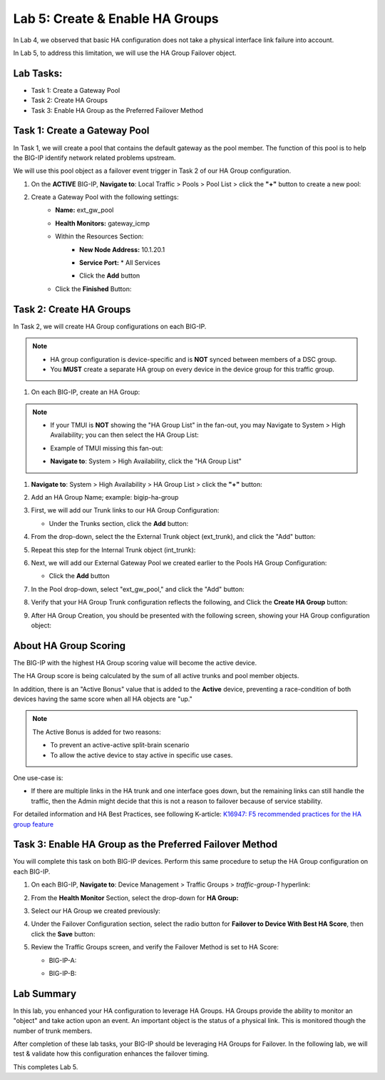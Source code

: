Lab 5:  Create & Enable HA Groups
---------------------------------

In Lab 4, we observed that basic HA configuration does not take a physical interface link failure into account.

In Lab 5, to address this limitation, we will use the HA Group Failover object. 

Lab Tasks:
==========

* Task 1: Create a Gateway Pool
* Task 2: Create HA Groups
* Task 3: Enable HA Group as the Preferred Failover Method

Task 1: Create a Gateway Pool
=============================

In Task 1, we will create a pool that contains the default gateway as the pool member. The function of this pool is to help the BIG-IP identify network related problems upstream.

We will use this pool object as a failover event trigger in Task 2 of our HA Group configuration.

#. On the **ACTIVE** BIG-IP, **Navigate to**: Local Traffic > Pools > Pool List > click the **"+"** button to create a new pool:

   .. image:: ../images/image114.png



#. Create a Gateway Pool with the following settings:
    -  **Name:** ext_gw_pool
    -  **Health Monitors:** gateway_icmp
   
    - Within the Resources Section:
       - **New Node Address:** 10.1.20.1
       - **Service Port:** \* All Services
       - Click the **Add** button
  
         .. image:: ../images/image156.png


    - Click the **Finished** Button:
      
      .. image:: ../images/image126.png


Task 2: Create HA Groups
========================

In Task 2, we will create HA Group configurations on each BIG-IP.

.. note:: 
   - HA group configuration is device-specific and is **NOT** synced between members of a DSC group.
   - You **MUST** create a separate HA group on every device in the device group for this traffic group.


#. On each BIG-IP, create an HA Group:

.. note::
   - If your TMUI is **NOT** showing the "HA Group List" in the fan-out, you may Navigate to System > High Availability; you can then select the HA Group List:
   - Example of TMUI missing this fan-out:
     
     .. image:: ../images/image191.png
   - **Navigate to**: System > High Availability, click the "HA Group List"
     
     .. image:: ../images/image192.png

#. **Navigate to**: System > High Availability > HA Group List >  click the **"+"** button:

   .. image:: ../images/image63.png
      

#. Add an HA Group Name; example: bigip-ha-group

   .. image:: ../images/image64.png

#. First, we will add our Trunk links to our HA Group Configuration:

   - Under the Trunks section, click the **Add** button:
      
     .. image:: ../images/image65a.png
   
#. From the drop-down, select the the External Trunk object (ext_trunk), and click the "Add" button:
  
   .. image:: ../images/image133.png
   
#. Repeat this step for the Internal Trunk object (int_trunk):
      
   .. image:: ../images/image134.png

#. Next, we will add our External Gateway Pool we created earlier to the Pools HA Group Configuration:
   
   - Click the **Add** button

     .. image:: ../images/image131.png

#. In the Pool drop-down, select "ext_gw_pool," and click the "Add" button:
       
   .. image:: ../images/image132.png

#. Verify that your HA Group Trunk configuration reflects the following, and Click the **Create HA Group** button:

   .. image:: ../images/image67.png

#. After HA Group Creation, you should be presented with the following screen, showing your HA Group configuration object:

   .. image:: ../images/image69.png


About HA Group Scoring
======================

The BIG-IP with the highest HA Group scoring value will become the active device.

The HA Group score is being calculated by the sum of all active trunks and pool member objects.

In addition, there is an "Active Bonus" value that is added to the **Active** device, preventing a race-condition of both devices having the same score when all HA objects are "up."

.. note:: 
   The Active Bonus is added for two reasons:

   - To prevent an active-active split-brain scenario
   - To allow the active device to stay active in specific use cases.

One use-case is:
   
- If there are multiple links in the HA trunk and one interface goes down, but the remaining links can still handle the traffic, then the Admin might decide that this is not a reason to failover because of service stability.


For detailed information and HA Best Practices, see following K-article: `K16947: F5 recommended practices for the HA group feature <https://support.f5.com/csp/article/K16947>`_



Task 3: Enable HA Group as the Preferred Failover Method
========================================================

You will complete this task on both BIG-IP devices.  Perform this same procedure to setup the HA Group configuration on each BIG-IP.


#. On each BIG-IP, **Navigate to**: Device Management > Traffic Groups > *traffic-group-1* hyperlink:
   
   
   .. image:: ../images/image70.png

#. From the **Health Monitor** Section, select the drop-down for **HA Group:**

   .. image:: ../images/image71.png

#. Select our HA Group we created previously:

   .. image:: ../images/image72.png


#. Under the Failover Configuration section, select the radio button for **Failover to Device With Best HA Score**, then click the **Save** button:

   .. image:: ../images/image73.png


#. Review the Traffic Groups screen, and verify the Failover Method is set to HA Score:

   - BIG-IP-A:

     .. image:: ../images/image74.png
    
   - BIG-IP-B:

     .. image:: ../images/image155.png

Lab Summary
===========
In this lab, you enhanced your HA configuration to leverage HA Groups.  
HA Groups provide the ability to monitor an "object" and take action upon an event. An important object is the status of a physical link. This is monitored though the number of trunk members.
 
After completion of these lab tasks, your BIG-IP should be leveraging HA Groups for Failover.  In the following lab, we will test & validate how this configuration enhances the failover timing.

This completes Lab 5.